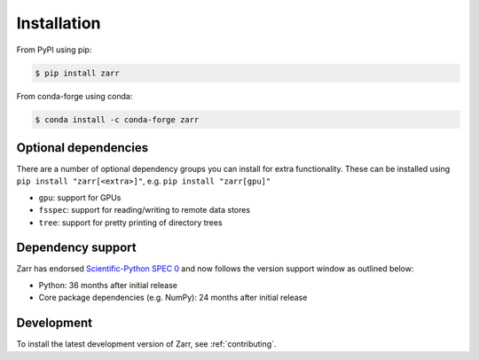 Installation
============

From PyPI using pip:

.. code-block:: console

    $ pip install zarr

From conda-forge using conda:

.. code-block:: console

    $ conda install -c conda-forge zarr

Optional dependencies
---------------------
There are a number of optional dependency groups you can install for extra functionality.
These can be installed using ``pip install "zarr[<extra>]"``, e.g. ``pip install "zarr[gpu]"``

- ``gpu``: support for GPUs
- ``fsspec``: support for reading/writing to remote data stores
- ``tree``: support for pretty printing of directory trees

Dependency support
------------------
Zarr has endorsed `Scientific-Python SPEC 0 <https://scientific-python.org/specs/spec-0000/>`_ and now follows the version support window as outlined below:

- Python: 36 months after initial release
- Core package dependencies (e.g. NumPy): 24 months after initial release

Development
-----------
To install the latest development version of Zarr, see :ref:`contributing`.
